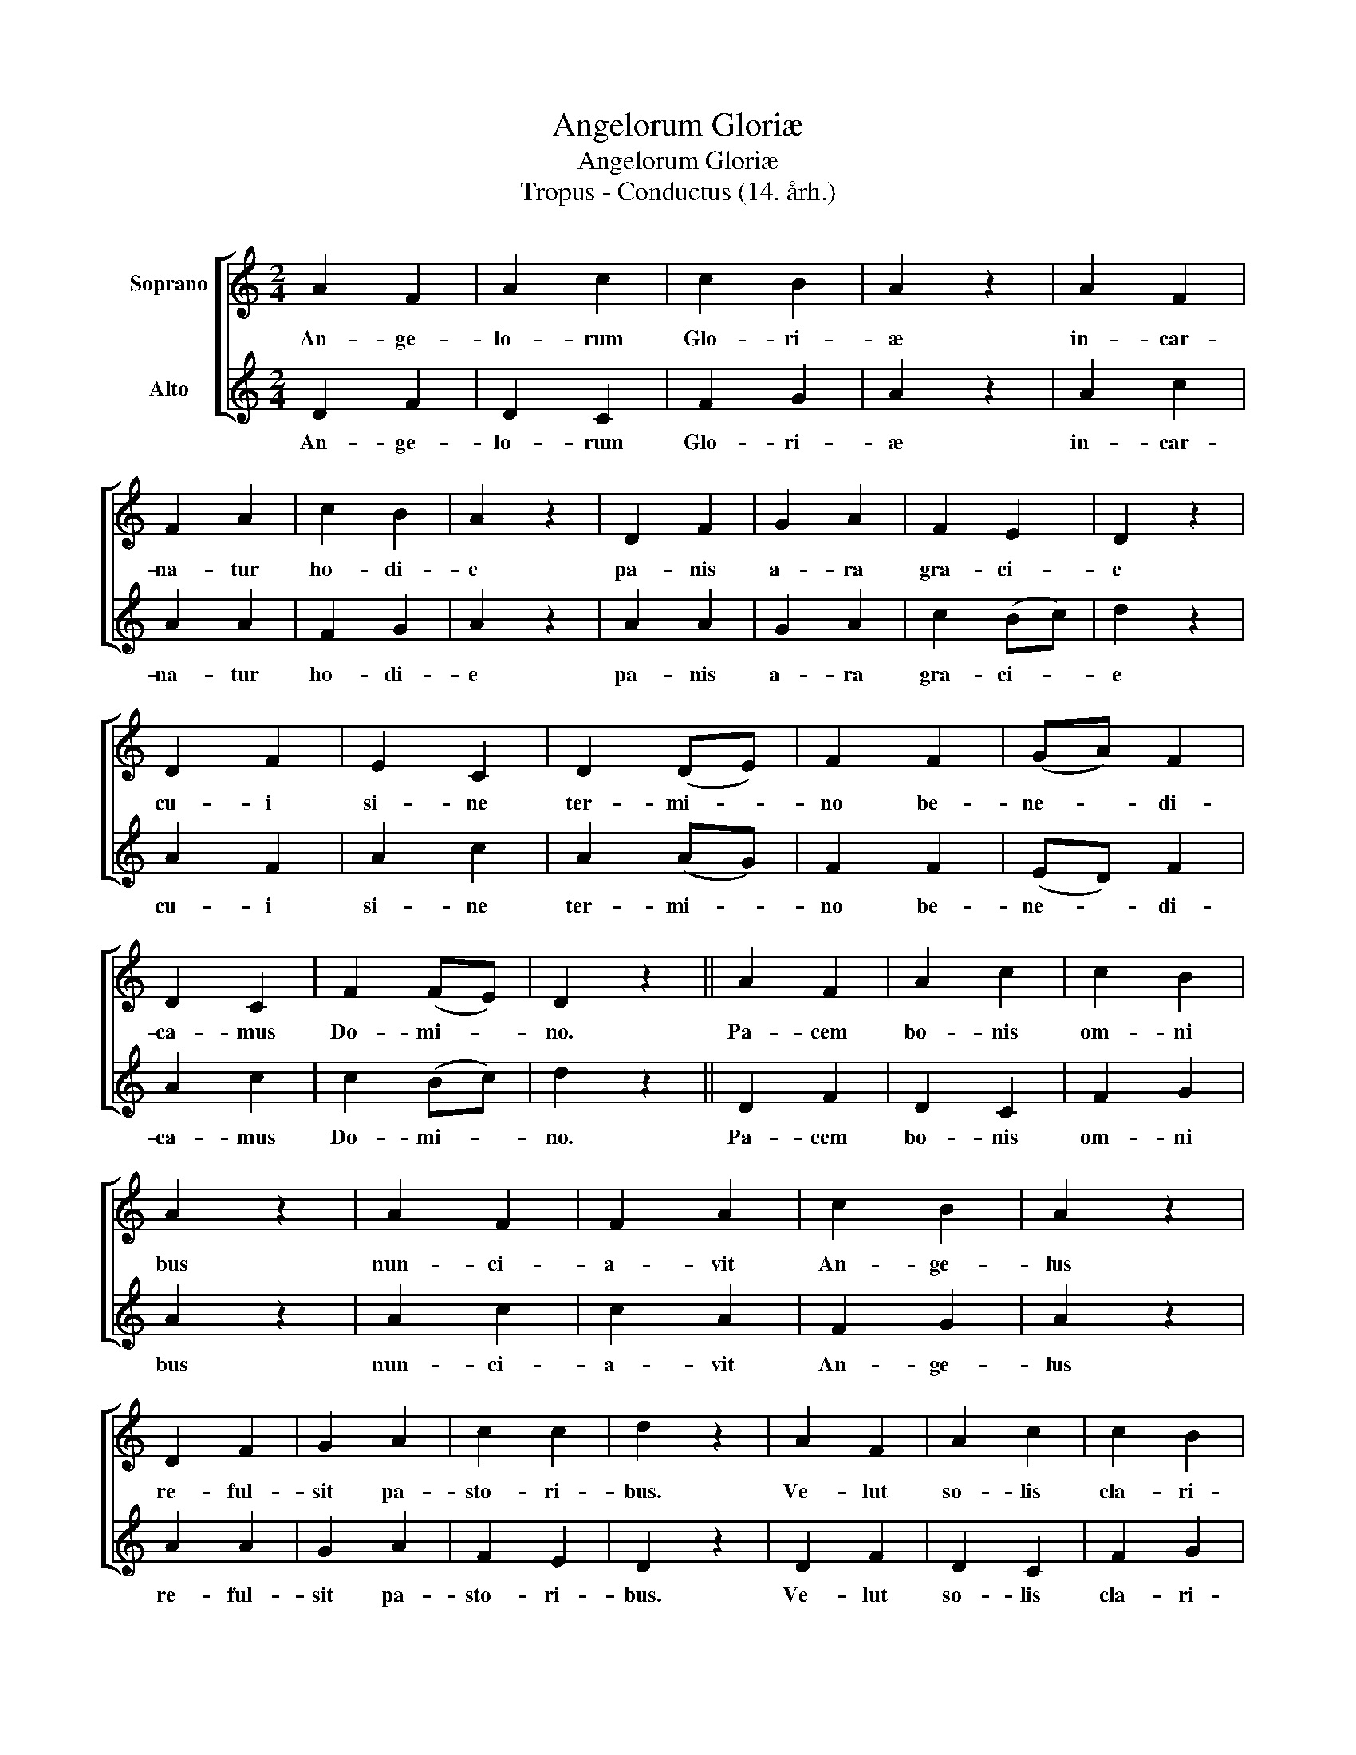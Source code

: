 X:1
T:Angelorum Gloriæ
T:Angelorum Gloriæ
T:Tropus - Conductus (14. årh.)
%%score [ 1 2 ]
L:1/8
M:2/4
K:C
V:1 treble nm="Soprano"
V:2 treble nm="Alto"
V:1
 A2 F2 | A2 c2 | c2 B2 | A2 z2 | A2 F2 | F2 A2 | c2 B2 | A2 z2 | D2 F2 | G2 A2 | F2 E2 | D2 z2 | %12
w: An- ge-|lo- rum|Glo- ri-|æ|in- car-|na- tur|ho- di-|e|pa- nis|a- ra|gra- ci-|e|
 D2 F2 | E2 C2 | D2 (DE) | F2 F2 | (GA) F2 | D2 C2 | F2 (FE) | D2 z2 || A2 F2 | A2 c2 | c2 B2 | %23
w: cu- i|si- ne|ter- mi- *|no be-|ne- * di-|ca- mus|Do- mi- *|no.|Pa- cem|bo- nis|om- ni|
 A2 z2 | A2 F2 | F2 A2 | c2 B2 | A2 z2 | D2 F2 | G2 A2 | c2 c2 | d2 z2 | A2 F2 | A2 c2 | c2 B2 | %35
w: bus|nun- ci-|a- vit|An- ge-|lus|re- ful-|sit pa-|sto- ri-|bus.|Ve- lut|so- lis|cla- ri-|
 A2 D2 | F2 A2 | c2 d2 | c2 (Bc) | d2 z2 || A2 F2 | A2 c2 | (AB) A2 | (AG) F2 | F2 E2 | F2 A2 | %46
w: tas red-|da- mus|om- nes|gra- ci- *|as.|Al- le-|lu- ia,|al- * le-|lu- * ia,|al- le-|lu- ia,|
 c2 c2 | (c/B/c) d2 |] %48
w: al- le-|lu- * * ia.|
V:2
 D2 F2 | D2 C2 | F2 G2 | A2 z2 | A2 c2 | A2 A2 | F2 G2 | A2 z2 | A2 A2 | G2 A2 | c2 (Bc) | d2 z2 | %12
w: An- ge-|lo- rum|Glo- ri-|æ|in- car-|na- tur|ho- di-|e|pa- nis|a- ra|gra- ci- *|e|
 A2 F2 | A2 c2 | A2 (AG) | F2 F2 | (ED) F2 | A2 c2 | c2 (Bc) | d2 z2 || D2 F2 | D2 C2 | F2 G2 | %23
w: cu- i|si- ne|ter- mi- *|no be-|ne- * di-|ca- mus|Do- mi- *|no.|Pa- cem|bo- nis|om- ni|
 A2 z2 | A2 c2 | c2 A2 | F2 G2 | A2 z2 | A2 A2 | G2 A2 | F2 E2 | D2 z2 | D2 F2 | D2 C2 | F2 G2 | %35
w: bus|nun- ci-|a- vit|An- ge-|lus|re- ful-|sit pa-|sto- ri-|bus.|Ve- lut|so- lis|cla- ri-|
 A2 A2 | F2 D2 | F2 G2 | F2 (FE) | D2 z2 || D2 F2 | D2 C2 | (DE) D2 | (DE) F2 | F2 (GA) | F2 D2 | %46
w: tas red-|da- mus|om- nes|gra- ci- *|as.|Al- le-|lu- ia,|al- * le-|lu- * ia,|al- le- *|lu- ia,|
 C2 F2 | (E/D/E) D2 |] %48
w: al- le-|lu- * * ia.|

